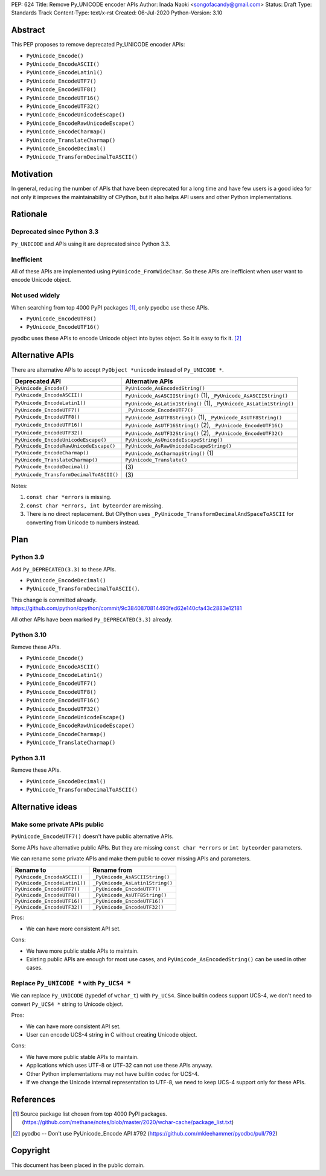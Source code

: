 PEP: 624
Title: Remove Py_UNICODE encoder APIs
Author: Inada Naoki <songofacandy@gmail.com>
Status: Draft
Type: Standards Track
Content-Type: text/x-rst
Created: 06-Jul-2020
Python-Version: 3.10


Abstract
========

This PEP proposes to remove deprecated Py_UNICODE encoder APIs:

* ``PyUnicode_Encode()``
* ``PyUnicode_EncodeASCII()``
* ``PyUnicode_EncodeLatin1()``
* ``PyUnicode_EncodeUTF7()``
* ``PyUnicode_EncodeUTF8()``
* ``PyUnicode_EncodeUTF16()``
* ``PyUnicode_EncodeUTF32()``
* ``PyUnicode_EncodeUnicodeEscape()``
* ``PyUnicode_EncodeRawUnicodeEscape()``
* ``PyUnicode_EncodeCharmap()``
* ``PyUnicode_TranslateCharmap()``
* ``PyUnicode_EncodeDecimal()``
* ``PyUnicode_TransformDecimalToASCII()``


Motivation
==========

In general, reducing the number of APIs that have been deprecated for
a long time and have few users is a good idea for not only it
improves the maintainability of CPython, but it also helps API users
and other Python implementations.


Rationale
=========

Deprecated since Python 3.3
---------------------------

``Py_UNICODE`` and APIs using it are deprecated since Python 3.3.


Inefficient
-----------

All of these APIs are implemented using ``PyUnicode_FromWideChar``.
So these APIs are inefficient when user want to encode Unicode
object.


Not used widely
---------------

When searching from top 4000 PyPI packages [1]_, only pyodbc use
these APIs.

* ``PyUnicode_EncodeUTF8()``
* ``PyUnicode_EncodeUTF16()``

pyodbc uses these APIs to encode Unicode object into bytes object.
So it is easy to fix it. [2]_


Alternative APIs
================

There are alternative APIs to accept ``PyObject *unicode`` instead of
``Py_UNICODE *``.


========================================= ====================================================================
Deprecated API                            Alternative APIs
========================================= ====================================================================
``PyUnicode_Encode()``                    ``PyUnicode_AsEncodedString()``
``PyUnicode_EncodeASCII()``               ``PyUnicode_AsASCIIString()`` \(1), ``_PyUnicode_AsASCIIString()``
``PyUnicode_EncodeLatin1()``              ``PyUnicode_AsLatin1String()`` \(1), ``_PyUnicode_AsLatin1String()``
``PyUnicode_EncodeUTF7()``                ``_PyUnicode_EncodeUTF7()``
``PyUnicode_EncodeUTF8()``                ``PyUnicode_AsUTF8String()`` \(1), ``_PyUnicode_AsUTF8String()``
``PyUnicode_EncodeUTF16()``               ``PyUnicode_AsUTF16String()`` \(2), ``_PyUnicode_EncodeUTF16()``
``PyUnicode_EncodeUTF32()``               ``PyUnicode_AsUTF32String()`` \(2), ``_PyUnicode_EncodeUTF32()``
``PyUnicode_EncodeUnicodeEscape()``       ``PyUnicode_AsUnicodeEscapeString()``
``PyUnicode_EncodeRawUnicodeEscape()``    ``PyUnicode_AsRawUnicodeEscapeString()``
``PyUnicode_EncodeCharmap()``             ``PyUnicode_AsCharmapString()`` \(1)
``PyUnicode_TranslateCharmap()``          ``PyUnicode_Translate()``
``PyUnicode_EncodeDecimal()``              \(3)
``PyUnicode_TransformDecimalToASCII()``    \(3)
========================================= ====================================================================

Notes:

(1)
   ``const char *errors`` is missing.

(2)
   ``const char *errors, int byteorder`` are missing.

(3)
   There is no direct replacement. But CPython uses
   ``_PyUnicode_TransformDecimalAndSpaceToASCII``
   for converting from Unicode to numbers instead.


Plan
====

Python 3.9
----------

Add ``Py_DEPRECATED(3.3)`` to these APIs.

* ``PyUnicode_EncodeDecimal()``
* ``PyUnicode_TransformDecimalToASCII()``.

This change is committed already.
https://github.com/python/cpython/commit/9c3840870814493fed62e140cfa43c2883e12181

All other APIs have been marked ``Py_DEPRECATED(3.3)`` already.

Python 3.10
-----------

Remove these APIs.

* ``PyUnicode_Encode()``
* ``PyUnicode_EncodeASCII()``
* ``PyUnicode_EncodeLatin1()``
* ``PyUnicode_EncodeUTF7()``
* ``PyUnicode_EncodeUTF8()``
* ``PyUnicode_EncodeUTF16()``
* ``PyUnicode_EncodeUTF32()``
* ``PyUnicode_EncodeUnicodeEscape()``
* ``PyUnicode_EncodeRawUnicodeEscape()``
* ``PyUnicode_EncodeCharmap()``
* ``PyUnicode_TranslateCharmap()``


Python 3.11
-----------

Remove these APIs.

* ``PyUnicode_EncodeDecimal()``
* ``PyUnicode_TransformDecimalToASCII()``


Alternative ideas
=================

Make some private APIs public
------------------------------

``PyUnicode_EncodeUTF7()`` doesn't have public alternative APIs.

Some APIs have alternative public APIs. But they are missing
``const char *errors`` or ``int byteorder`` parameters.

We can rename some private APIs and make them public to cover missing
APIs and parameters.

=============================== ================================
 Rename to                       Rename from
=============================== ================================
``PyUnicode_EncodeASCII()``      ``_PyUnicode_AsASCIIString()``
``PyUnicode_EncodeLatin1()``     ``_PyUnicode_AsLatin1String()``
``PyUnicode_EncodeUTF7()``       ``_PyUnicode_EncodeUTF7()``
``PyUnicode_EncodeUTF8()``       ``_PyUnicode_AsUTF8String()``
``PyUnicode_EncodeUTF16()``      ``_PyUnicode_EncodeUTF16()``
``PyUnicode_EncodeUTF32()``      ``_PyUnicode_EncodeUTF32()``
=============================== ================================

Pros:

* We can have more consistent API set.

Cons:

* We have more public stable APIs to maintain.
* Existing public APIs are enough for most use cases, and
  ``PyUnicode_AsEncodedString()`` can be used in other cases.


Replace ``Py_UNICODE *`` with ``Py_UCS4 *``
-------------------------------------------

We can replace ``Py_UNICODE`` (typedef of ``wchar_t``) with
``Py_UCS4``. Since builtin codecs support UCS-4, we don't need to
convert ``Py_UCS4 *`` string to Unicode object.


Pros:

* We can have more consistent API set.
* User can encode UCS-4 string in C without creating Unicode object.

Cons:

* We have more public stable APIs to maintain.
* Applications which uses UTF-8 or UTF-32 can not use these APIs
  anyway.
* Other Python implementations may not have builtin codec for UCS-4.
* If we change the Unicode internal representation to UTF-8, we need
  to keep UCS-4 support only for these APIs.


References
==========

.. [1] Source package list chosen from top 4000 PyPI packages.
   (https://github.com/methane/notes/blob/master/2020/wchar-cache/package_list.txt)

.. [2] pyodbc -- Don't use PyUnicode_Encode API #792
   (https://github.com/mkleehammer/pyodbc/pull/792)


Copyright
=========

This document has been placed in the public domain.

..
   Local Variables:
   mode: indented-text
   indent-tabs-mode: nil
   sentence-end-double-space: t
   fill-column: 70
   coding: utf-8
   End:
